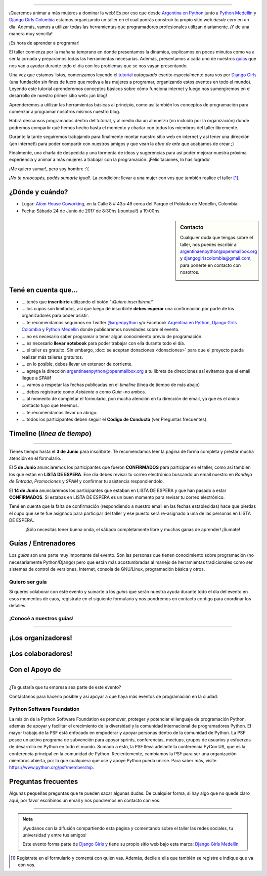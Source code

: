 .. title: Taller Django Girls en Medellín
.. slug: django-girls/2017/06/medellin 
.. date: 2017-04-24 00:16:45 UTC-05:00
.. tags: eventos, django girls, django, taller, python, medellín, programación, colombia
.. category: 
.. link: 
.. description: ¡Queremos animar a más mujeres a dominar la web!
.. type: text
.. previewimage: flyer.png
.. .. template: django-girls-snake.tmpl
.. template: notitle.tmpl

..    
    .. class:: alert alert-success

   El Miercoles 29 de Marzo se abrieron algunos cupos y *CONFIRMAMOS* por
   email a algunas personas que se encontraban en *Lista de
   espera*. Por favor, revisa tu correo electrónico (incluso en la
   carpeta SPAM / Correo no deseado) para verificar tu situación.

.. image:: membrete-djangogirls-medellin.png
   :align: center

----

¡Queremos animar a más mujeres a dominar la web! Es por eso que desde
`Argentina en Python <https://argentinaenpython.com>`_ junto a `Python
Medellín <https://www.meetup.com/es-ES/Medellin-Python-y-Django-Meetup/>`_ y `Django Girls Colombia 
<https://www.facebook.com/djangogirlscolombia>`_ estamos
organizando un taller en el cual podrás construir tu propio sitio web
*desde cero* en un día. Además, vamos a utilizar todas las
herramientas que programadores profesionales utilizan diariamente. ¡Y
de una manera muy sencilla!

.. class:: lead

   ¡Es hora de aprender a programar!


.. image:: flyer.thumbnail.png
   :target: flyer.png
   :align: right

El taller comienza por la mañana temprano en donde presentamos la
dinámica, explicamos en pocos minutos como va a ser la jornada y
preparamos todas las herramientas necesarias. Además, presentamos a
cada uno de nuestros `guías <#guias-entrenadores>`_ que nos van a
ayudar durante todo el día con los problemas que se nos vayan
presentando.

Una vez que estamos listos, comenzamos leyendo el `tutorial
<https://argentinaenpython.com/django-girls/tutorial/>`_
*autoguiado* escrito especialmente para vos por `Django Girls
<http://djangogirls.org/>`_ (una fundación sin fines de lucro que
motiva a las mujeres a programar, organizando estos eventos en todo el
mundo). Leyendo este tutorial aprenderemos conceptos básicos sobre
cómo funciona internet y luego nos sumergiremos en el desarrollo de
nuestro primer sitio web: ¡un blog!

Aprenderemos a utilizar las herramientas básicas al principio, como
así también los conceptos de programación para comenzar a programar
nosotros mismos nuestro blog.

Habrá descansos programados dentro del tutorial, y al medio día un
almuerzo (no incluído por la organización) donde podremos compartir
qué hemos hecho hasta el momento y charlar con todos los miembros del
taller libremente.

Durante la tarde seguiremos trabajando para finalmente montar nuestro
sitio web en internet y así tener una dirección (¡en internet!) para
poder compartir con nuestros amigos y que vean la *obra de arte* que
acabamos de crear ;)

Finalmente, una charla de despedida y una tormenta de ideas y
sugerencias para así poder mejorar nuestra próxima experiencia y
animar a más mujeres a trabajar con la programación. ¡Felicitaciones,
lo has logrado!

.. class:: lead

   ¡Me quiero sumar!, pero soy hombre :'(

*¡No te preocupés, podés sumarte igual!*. La condición: llevar a una
mujer con vos que también realice el taller [#]_.

¿Dónde y cuándo?
----------------

* Lugar: `Atom House Coworking <http://atomhouse.com/>`_, en la Calle 8 # 43a-­49 cerca del Parque el Poblado de Medellín, Colombia.

* Fecha: Sábado 24 de Junio de 2017 de 8:30hs (¡puntual!) a 19:00hs.

.. template:: iframe
   :src: https://www.openstreetmap.org/export/embed.html?bbox=-75.58282613754274%2C6.20254938812913%2C-75.56027412414552%2C6.2157324376765&amp;layer=mapnik&amp;marker=6.2091409541536615%2C-75.57155013084412


.. sidebar:: Contacto

   Cualquier duda que tengas sobre el taller, nos puedes escribir a
   `argentinaenpython@openmailbox.org
   <mailto:argentinaenpython@openmailbox.org>`_ y `djangogirlscolombia@gmail.com <mailto:djangogirlscolombia@gmail.com>`_, para ponerte en contacto con nosotros.

   .. image:: organizadores.png
      :align: center


Tené en cuenta que...
---------------------

* ... tenés que **inscribirte** utilizando el botón "*¡Quiero
  inscribirme!*"

* ... los cupos son limitados, así que luego de inscribirte **debes
  esperar** una confirmación por parte de los organizadores para poder
  asistir.

* ... te recomendamos seguirnos en Twitter `@argenpython
  <https://twitter.com/argenpython>`_ y/o Facebook `Argentina en Python <https://facebook.com/argentinaenpython/>`__, `Django Girls Colombia <https://www.facebook.com/djangogirlscolombia/>`__ y `Python Medellín <https://www.facebook.com/pythonmedellin/>`__ donde publicaremos novedades sobre el evento.

* ... no es necesario saber programar o tener algún conocimiento
  previo de programación.

* ... es necesario **llevar notebook** para poder trabajar con ella
  durante todo el día.

* ... el taller es gratuito. Sin embargo, :doc:`se aceptan donaciones
  <donaciones>` para que el proyecto pueda realizar más talleres
  gratuitos.

* ... en lo posible, debes llevar un extensor de corriente.

* ... agrega la dirección argentinaenpython@openmailbox.org a tu libreta
  de direcciones así evitamos que el email llegue a *SPAM*

* ... vamos a respetar las fechas publicadas en el *timeline* (línea
  de tiempo de más abajo)

* ... debes registrarte como *Asistente* o como *Guía* -no ambos.

* ... al momento de completar el formulario, pon mucha atención en tu
  dirección de email, ya que es el único contacto tuyo que tenemos.

* ... te recomendamos llevar un abrigo.

* ... todos los participantes deben seguir el **Código de Conducta**
  (ver Preguntas frecuentes).

Timeline (*línea de tiempo*)
----------------------------

.. image:: timeline.png
   :align: center

----

.. raw:: html

   <div style="display: inline-block;">

.. class:: col-md-4

   Tienes tiempo hasta el **3 de Junio** para inscribirte. Te
   recomendamos leer la paǵina de forma completa y prestar mucha
   atención en el formulario.

.. class:: col-md-4

   El **5 de Junio** anunciaremos los participantes que fueron
   **CONFIRMADOS** para participar en el taller, como así también los
   que están en **LISTA DE ESPERA**. Ese día debes revisar tu correo
   electrónico buscando un email nuestro en *Bandeja de Entrada*, *Promociones* y
   *SPAM* y confirmar tu asistencia respondiéndolo.

.. class:: col-md-4

   El **14 de Junio** anunciaremos los participantes que estaban en
   LISTA DE ESPERA y que han pasado a estar **CONFIRMADOS**. Si
   estabas en LISTA DE ESPERA es un buen momento para revisar tu correo
   electrónico.

.. raw:: html

   </div>


.. class:: alert alert-warning

   Tené en cuenta que la falta de confirmación (respondiendo a nuestro
   email en las fechas establecidas) hace que pierdas el cupo que se
   te fue asignado para participar del taller y ese puesto será
   re-asignado a una de las personas en LISTA DE ESPERA.

..
   .. class:: alert alert-danger

   ¡**Atención**!: hemos alcanzado el cupo máximo de inscriptos para
   el taller. Sin embargo, si estás interesada en participar,
   inscribite y pasarás automáticamente a una lista de espera que, en
   caso de que alguien no pueda asistir, nos estaremos comunicando con
   vos para informarte.!

.. template:: bootstrap3/button
   :href: https://goo.gl/forms/MzP5fJMWmbd87JE03

   ¡Quiero inscribirme!

.. class:: lead align-center

   ¡Sólo necesitás tener buena onda, el sábado completamente libre y muchas
   ganas de aprender! ¡Sumate!


Guías / Entrenadores
--------------------

Los *guías* son una parte muy importante del evento. Son las personas
que tienen conocimiento sobre programación (no necesariamente
Python/Django) pero que están más acostumbradas al manejo de
herramientas tradicionales como ser sistemas de control de versiones,
Internet, consola de GNU/Linux, programación básica y otros.



Quiero ser guía
***************

Si querés colaborar con este evento y sumarte a los *guías* que serán
nuestra ayuda durante todo el día del evento en esos momentos de caos,
registrate en el siguiente formulario y nos pondremos en contacto
contigo para coordinar los detalles.


.. template:: bootstrap3/button
   :href: https://goo.gl/forms/COkQKqtHCuiouh793

   ¡Quiero participar como guía!

¡Conocé a nuestros guías!
*************************

.. raw:: html

   <style>
     div.django-girls-guia {
       min-height: 250px;
     }

     div.section-guia {
       display: inline-block;
       width: 100%;
     }
   </style>

   <div class="section-guia">

.. template:: bootstrap3/django-girls-guia
   :name: Gustavo Angulo
   :image: guia-nnhombre.png
   :place: Medellín, Colombia
   :community: Python Medellín
   :web: 
   :github: 
   :twitter: 
   :facebook:

.. template:: bootstrap3/django-girls-guia
   :name: ¡Quiero ser guía!
   :image: guia-nnmujer.png
   :place:
   :community:
   :web: 
   :github: 
   :twitter: 
   :facebook: 

.. template:: bootstrap3/django-girls-guia
   :name: ¡Quiero ser guía!
   :image: guia-nnhombre.png
   :place:
   :community:
   :web: 
   :github: 
   :twitter: 
   :facebook: 

.. raw:: html

   </div>

----

¡Los organizadores!
-------------------

.. raw:: html

   <style>
     div.django-girls-organizadores {
       min-height: 350px;
     }

     div.section-organizadores {
       display: inline-block;
     }
   </style>

   <div class="section-organizadores">

.. template:: bootstrap3/django-girls-guia
   :name: Johanna Sanchez
   :image: guia-johanna.png
   :place: Armenia, Colombia
   :email: ellaquimica@gmail.com
   :community: Argentina en Python y Django Girls Colombia
   :web: https://argentinaenpython.com/
   :github: https://github.com/ellaquimica/
   :twitter: https://twitter.com/ellaquimica
   :facebook: https://www.facebook.com/argentinaenpython

.. template:: bootstrap3/django-girls-guia
   :name: Manuel Kaufmann
   :image: guia-manuel.png
   :place: Parana, Argentina
   :email: argentinaenpython@openmailbox.org
   :community: Argentina en Python y Embajador de Python
   :web: https://elblogdehumitos.com/
   :github: https://github.com/humitos
   :twitter: https://twitter.com/reydelhumo
   :facebook: https://www.facebook.com/argentinaenpython

.. template:: bootstrap3/django-girls-guia
   :name: John Jairo Roa
   :image: guia-jhonjairo.png
   :place: Bogotá, Colombia
   :community: Python Colombia
   :web: https://about.me/jhonjairoroa87
   :github: https://github.com/jhonjairoroa87
   :twitter: https://twitter.com/jhonjairoroa87
   :facebook: https://www.facebook.com/johnroa87

.. template:: bootstrap3/django-girls-guia
   :name: Juan David Hernández
   :image: guia-juandavid.png
   :place: Medellín, Colombia
   :community: Python Medellín, Python Colombia
   :web: https://medium.com/@JuanDHernandezG
   :github: https://github.com/davoshack
   :twitter: https://twitter.com/JuanDHernandezG
   :facebook: 

.. raw:: html

   </div>

¡Los colaboradores!
-------------------

.. raw:: html

   <style>
     div.django-girls-guia {
       min-height: 250px;
     }

     div.section-guia {
       display: inline-block;
     }
   </style>

   <div class="section-guia">

.. template:: bootstrap3/django-girls-guia
   :name: Juan Carlos Rodriguez
   :image: guia-juancarlos.png
   :place: Medellín, Colombia
   :email: jcrodriguezu@gmail.com
   :community: Python Medellín y Colombia
   :web: 
   :github: 
   :twitter: https://twitter.com/jcrodriguezu
   :facebook: https://www.facebook.com/jcrodriguezu

.. template:: bootstrap3/django-girls-guia
   :name: ¡Quiero colaborar!
   :image: guia-nnmujer.png
   :place: 
   :community: 
   :web: 
   :github: 
   :twitter: 
   :facebook:

.. template:: bootstrap3/django-girls-guia
   :name: ¡Quiero colaborar!
   :image: guia-nnhombre.png
   :place: 
   :community: 
   :web: 
   :github: 
   :twitter: 
   :facebook: 

.. raw:: html

   </div>



Con el Apoyo de
---------------

.. image:: sponsors.png
   :align: center

----

.. class:: lead

   ¿Te gustaría que tu empresa sea parte de este evento?

Contáctanos para hacerlo posible y así apoyar a que haya más eventos
de programación en la ciudad.


Python Software Foundation
**************************

.. class:: small

   La misión de la Python Software Foundation es promover, proteger y
   potenciar el lenguaje de programación Python, además de apoyar y
   facilitar el crecimiento de la diversidad y la comunidad
   internacional de programadores Python. El mayor trabajo de la PSF
   está enfocado en empoderar y apoyar personas dentro de la comunidad
   de Python. La PSF posee un activo programa de subvención para
   apoyar sprints, conferencias, meetups, grupos de usuarios y
   esfuerzos de desarrollo en Python en todo el mundo. Sumado a esto,
   la PSF lleva adelante la conferencia PyCon US, que es la
   conferencia principal en la comunidad de Python. Recientemente,
   cambiamos la PSF para ser una organización miembros abierta, por lo
   que cualquiera que use y apoye Python pueda unirse. Para saber más,
   visite: https://www.python.org/psf/membership.

Preguntas frecuentes
--------------------

Algunas pequeñas preguntas que te pueden sacar algunas dudas. De
cualquier forma, si hay algo que no quede claro aquí, por favor
escribinos un email y nos pondremos en contacto con vos.

.. raw:: html

   <div class="panel-group" id="accordion">


.. collapse:: ¿Necesito saber programación?

   ¡No! El taller es para iniciarte en el mundo del desarrollo
   web. Sin embargo, si tienes algo de conocimiento técnico previo
   también eres bienvenida.

.. collapse:: ¿Habrá comida?

   Nos vamos a organizar para almozar todos juntos, pero cada uno
   tendrá que abonar lo que consuma.

.. collapse:: ¿Debo traer mi propia laptop?

   Sí, necesitarás una notebook/laptop para trabajar con ella durante
   todo el día. No importa el sistema operativo que tengas, vamos a
   trabajar en Windows, Mac OSX y Linux.

.. collapse:: ¿Necesito instalar algo en mi laptop?

   ¡Sí! Es necesario que instales Python y algunas herramientas
   más. Te vamos a estar comunicando como hacerlo una vez que te
   registres.

.. collapse:: No soy mujer, ¿puedo ir?

   ¡Claro! Sólo ten en cuenta que este taller es una iniciativa para
   acercar a más mujeres a la tecnología, por lo tanto se les dará
   prioridad.

.. collapse:: ¿Por qué hacen esto?

   Porque creemos que hay que motivar a que haya más mujeres en la
   industria de la programación y en el desarrollo de software.

.. collapse:: Código de Conducta

   Valoramos la participación de cada miembro de la comunidad Python y
   que todos los asistentes tengan una experiencia agradable y
   satisfactoria. En consecuencia, se espera que todos los asistentes
   muestren respeto y cortesía a otros asistentes durante toda la
   conferencia y en todos los eventos relacionados con la conferencia.

   Para no dejar lugar a dudas, lo que se espera es que todos los
   asistentes, expositores, organizadores y voluntarios de la PyCon
   cumplan el siguiente Código de Conducta. Los organizadores
   (voluntarios, speakers y sponsors) serán responsables de fomentar
   el cumplimiento de este código durante todo el evento.

   * Todos los asistentes tienen derecho a ser tratados con cortesía,
     dignidad y respeto y estar libre de cualquier forma de
     discriminación, victimización, acoso o intimidación; como así
     también a disfrutar de un ambiente libre de comportamiento no
     deseado, lenguaje inapropiado e imágenes inadecuadas.

   * Está terminantemente prohibido el acoso. Entendiendo por éste, la
     comunicación ofensiva relacionada con el género, la orientación
     sexual, la discapacidad, la apariencia física, el tamaño
     corporal, la raza, la religión, las imágenes sexuales en espacios
     públicos, intimidación deliberada, acecho, siguiendo, de acoso
     fotográfico o grabación, interrupción sostenida de conversaciones
     u otros eventos, inapropiado contacto físico y atención sexual no
     deseada.

   * Sea amable con los demás: confiamos en que los asistentes podrán
     tratar a los demás de una manera que refleja la opinión
     generalizada de que la diversidad y la amabilidad son los puntos
     fuertes de nuestra comunidad que se celebran y fomentan.

   * Tenga cuidado con las palabras que elija. Recuerde que los
     chistes de exclusión sexistas, racistas, y otros pueden ser
     ofensivos para quienes le rodean.

   Personal de la Conferencia estará encantado de ayudar a los
   participantes a que se sientan seguros y libres de acoso, por lo
   que si surgen problemas cubiertos por este código de conducta, por
   favor póngase en contacto con los organizadores del evento, los
   cuales tienen una remera distintiva. Cualquier queja será
   confidencial, será tomado en serio, investigada y tratada
   adecuadamente.

   Si un participante se involucra en comportamiento que viola el
   código de conducta, los organizadores de la conferencia pueden
   tomar cualquier acción que consideren apropiadas, incluyendo
   advertencia al infractor o la expulsión de la conferencia sin
   reembolso.

     .. class:: small

        Fuente: `PyCon Argentina Mendoza <http://ar.pycon.org/>`_

.. raw:: html

   </div>


----

.. admonition:: Nota

   ¡Ayudanos con la difusión compartiendo esta página y comentando
   sobre el taller las redes sociales, tu universidad y entre tus
   amigos!

   Este evento forma parte de `Django Girls
   <http://djangogirls.org/>`__ y tiene su propio sitio web bajo esta
   marca: `Django Girls Medellín
   <https://djangogirls.org/medellin/>`__

.. [#] Registrate en el formulario y comentá con quién vas. Además,
       decile a ella que también se registre e indique que va con vos.
